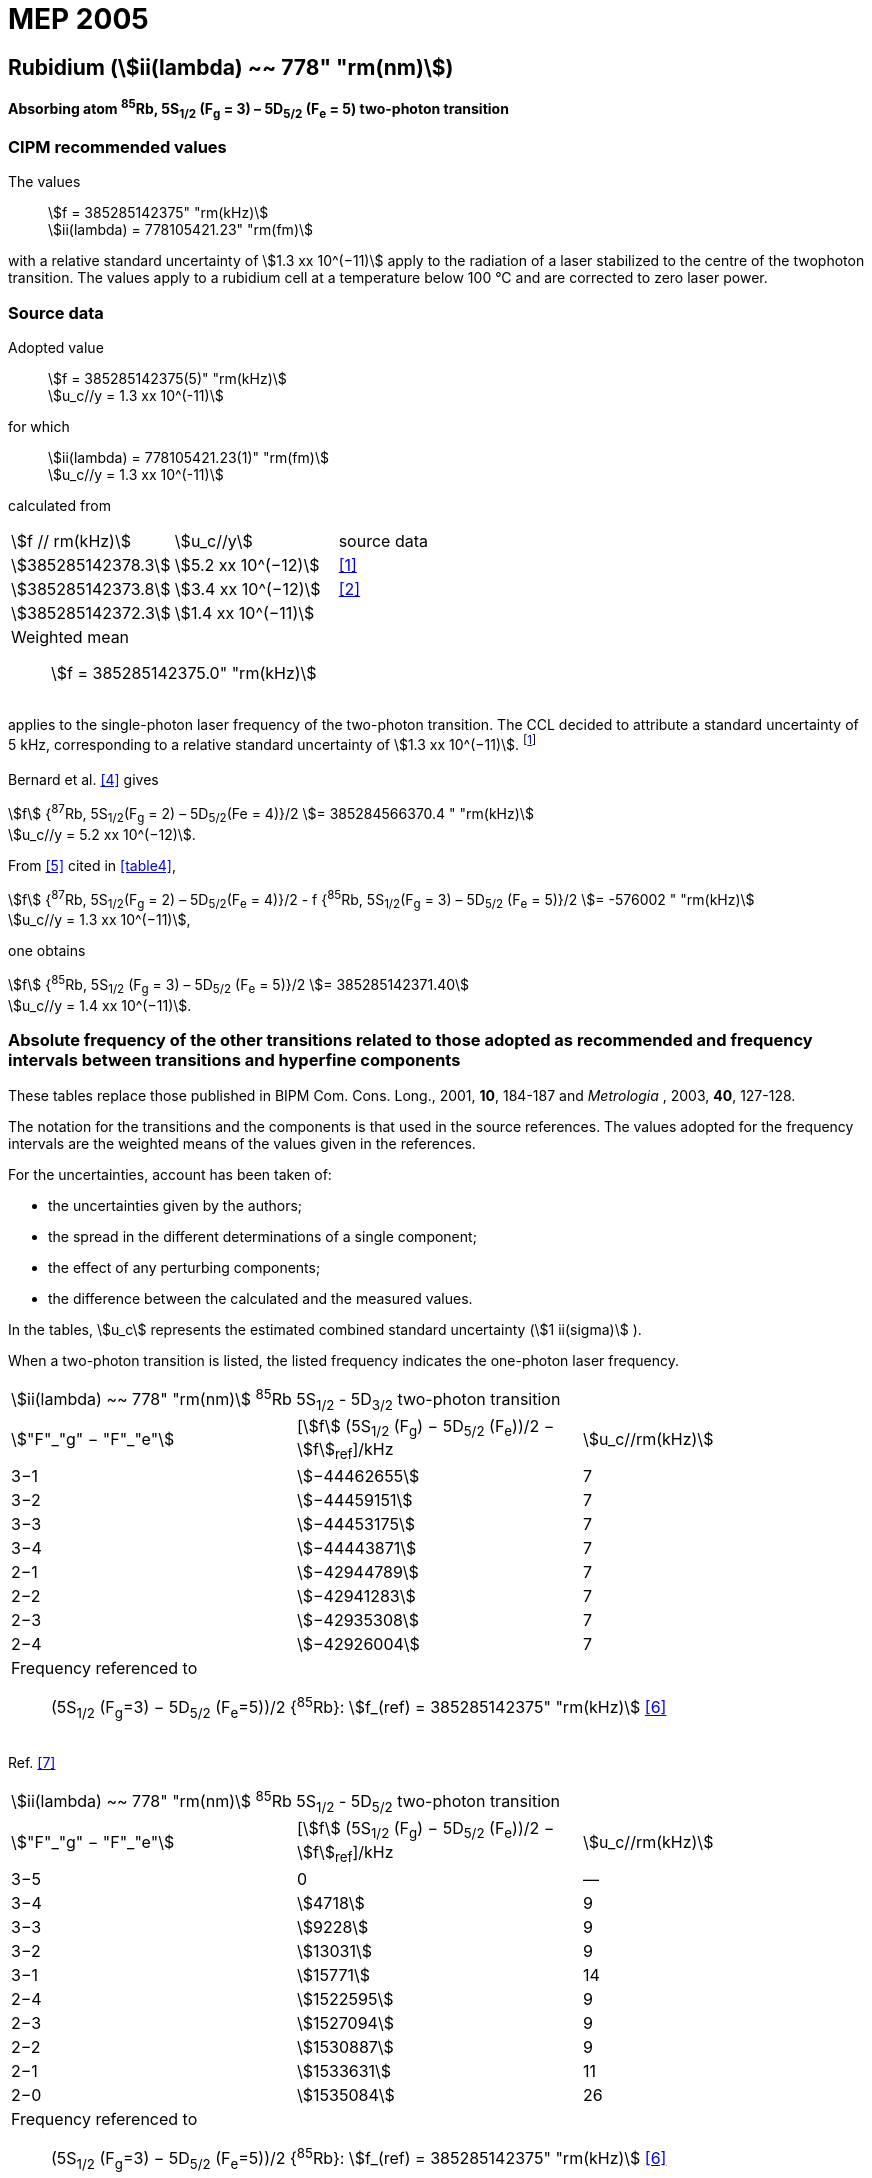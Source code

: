 = MEP 2005
:appendix: 2
:partnumber: 1
:edition: 9
:copyright-year: 2019
:language: en
:docnumber: SI MEP M REC 778nm
:title-appendix-en: Recommended Values of Standard Frequencies for Applications Including the Practical Realization of the Metre and Secondary Representations of the Definition of the Second: Rubidium (stem:[ii(lambda) ~~ 778" "rm(nm)]) (2005)
:title-appendix-fr:
:title-en: The International System of Units
:title-fr: Le système international d’unités
:doctype: mise-en-pratique
:parent-document: si-brochure.adoc
:committee-acronym: CCL-CCTF-WGFS
:committee-en: CCL-CCTF Frequency Standards Working Group
:si-aspect: m_c_deltanu
:docstage: in-force
:confirmed-date:
:revdate:
:docsubstage: 60
:imagesdir: images
:mn-document-class: bipm
:mn-output-extensions: xml,html,pdf,rxl
:local-cache-only:
:data-uri-image:

== Rubidium (stem:[ii(lambda) ~~ 778" "rm(nm)])

*Absorbing atom ^85^Rb, 5S~1/2~ (F~g~ = 3) – 5D~5/2~ (F~e~ = 5) two-photon transition*

=== CIPM recommended values

[align=left]
The values:: stem:[f = 385285142375" "rm(kHz)] +
stem:[ii(lambda) = 778105421.23" "rm(fm)]

with a relative standard uncertainty of stem:[1.3 xx 10^(−11)] apply to the radiation of a laser stabilized to the centre of the twophoton transition. The values apply to a rubidium cell at a temperature below 100 °C and are corrected to zero laser power.

=== Source data

[align=left]
Adopted value:: stem:[f = 385285142375(5)" "rm(kHz)] +
stem:[u_c//y = 1.3 xx 10^(-11)]

[align=left]
for which:: stem:[ii(lambda) = 778105421.23(1)" "rm(fm)] +
stem:[u_c//y = 1.3 xx 10^(-11)]

calculated from::

[%unnumbered]
|===
| stem:[f // rm(kHz)] | stem:[u_c//y] | source data
| stem:[385285142378.3] | stem:[5.2 xx 10^(−12)] | <<touhari>>
| stem:[385285142373.8] | stem:[3.4 xx 10^(−12)] | <<jones>>
| stem:[385285142372.3] | stem:[1.4 xx 10^(−11)] | <<sec-bernard>>
3+a| Weighted mean:: stem:[f = 385285142375.0" "rm(kHz)]
|===

applies to the single-photon laser frequency of the two-photon transition. The CCL decided to attribute a standard uncertainty of 5 kHz, corresponding to a relative standard uncertainty of stem:[1.3 xx 10^(−11)]. footnote:[A recent measurement made after the CCL 2001 has confirmed one of the data <<rovera>>.]

[[sec-bernard]]
==== {blank}

Bernard et al. <<bernard>> gives

[align=left]
stem:[f] {^87^Rb, 5S~1/2~(F~g~ = 2) – 5D~5/2~(Fe = 4)}/2 stem:[= 385284566370.4 " "rm(kHz)] +
stem:[u_c//y = 5.2 xx 10^(−12)].

From <<felder>> cited in <<table4>>,

[align=left]
stem:[f] {^87^Rb, 5S~1/2~(F~g~ = 2) – 5D~5/2~(F~e~ = 4)}/2 - f {^85^Rb, 5S~1/2~(F~g~ = 3) – 5D~5/2~ (F~e~ = 5)}/2 stem:[= -576002 " "rm(kHz)] +
stem:[u_c//y = 1.3 xx 10^(−11)],

one obtains

[align=left]
stem:[f] {^85^Rb, 5S~1/2~ (F~g~ = 3) – 5D~5/2~ (F~e~ = 5)}/2 stem:[= 385285142371.40] +
stem:[u_c//y = 1.4 xx 10^(−11)].


=== Absolute frequency of the other transitions related to those adopted as recommended and frequency intervals between transitions and hyperfine components

These tables replace those published in BIPM Com. Cons. Long., 2001, *10*, 184-187 and _Metrologia_ , 2003, *40*, 127-128.

The notation for the transitions and the components is that used in the source references. The values adopted for the frequency intervals are the weighted means of the values given in the references.

For the uncertainties, account has been taken of:

* the uncertainties given by the authors;
* the spread in the different determinations of a single component;
* the effect of any perturbing components;
* the difference between the calculated and the measured values.

In the tables, stem:[u_c] represents the estimated combined standard uncertainty (stem:[1 ii(sigma)] ).

When a two-photon transition is listed, the listed frequency indicates the one-photon laser frequency.

[[table1]]
|===
3+^.^| stem:[ii(lambda) ~~ 778" "rm(nm)] ^85^Rb 5S~1/2~ - 5D~3/2~ two-photon transition
| stem:["F"_"g" − "F"_"e"] | [stem:[f] (5S~1/2~ (F~g~) − 5D~5/2~ (F~e~))/2 − stem:[f]~ref~]/kHz | stem:[u_c//rm(kHz)]
| 3−1 | stem:[−44462655] | 7
| 3−2 | stem:[−44459151] | 7
| 3−3 | stem:[−44453175] | 7
| 3−4 | stem:[−44443871] | 7
| 2−1 | stem:[−42944789] | 7
| 2−2 | stem:[−42941283] | 7
| 2−3 | stem:[−42935308] | 7
| 2−4 | stem:[−42926004] | 7
3+a| Frequency referenced to:: (5S~1/2~ (F~g~=3) − 5D~5/2~ (F~e~=5))/2 {^85^Rb}: stem:[f_(ref) = 385285142375" "rm(kHz)] <<ci2002>>
|===
Ref. <<nez>>


[[table2]]
|===
3+^.^| stem:[ii(lambda) ~~ 778" "rm(nm)] ^85^Rb 5S~1/2~ - 5D~5/2~ two-photon transition
| stem:["F"_"g" − "F"_"e"] | [stem:[f] (5S~1/2~ (F~g~) − 5D~5/2~ (F~e~))/2 − stem:[f]~ref~]/kHz | stem:[u_c//rm(kHz)]
| 3−5 | 0 | —
| 3−4 | stem:[4718] | 9
| 3−3 | stem:[9228] | 9
| 3−2 | stem:[13031] | 9
| 3−1 | stem:[15771] | 14
| 2−4 | stem:[1522595] | 9
| 2−3 | stem:[1527094] | 9
| 2−2 | stem:[1530887] | 9
| 2−1 | stem:[1533631] | 11
| 2−0 | stem:[1535084] | 26
3+a| Frequency referenced to:: (5S~1/2~ (F~g~=3) − 5D~5/2~ (F~e~=5))/2 {^85^Rb}: stem:[f_(ref) = 385285142375" "rm(kHz)] <<ci2002>>
|===
Ref. <<felder>> footnote:fref[Improved interval measurements are available for certain components and can be used provided appropriate consideration to uncertainties is made.], <<nez>>


[[table3]]
|===
3+^.^| stem:[ii(lambda) ~~ 778" "rm(nm)] ^85^Rb 5S~1/2~ - 5D~3/2~ two-photon transition
| stem:["F"_"g" − "F"_"e"] | [stem:[f] (5S~1/2~ (F~g~) − 5D~5/2~ (F~e~))/2 − stem:[f]~ref~]/kHz | stem:[u_c//rm(kHz)]
| 2−0 | stem:[−45047389] | 7
| 2−1 | stem:[−45040639] | 7
| 2−2 | stem:[−45026674] | 7
| 2−3 | stem:[−45004563] | 7
| 1−1 | stem:[−41623297] | 7
| 1−2 | stem:[−41609335] | 7
| 1−3 | stem:[−41587223] | 7
3+a| Frequency referenced to:: (5S~1/2~ (F~g~=3) − 5D~5/2~ (F~e~=5))/2 {^85^Rb}: stem:[f_(ref) = 385285142375" "rm(kHz)] <<ci2002>>
|===
Ref. <<nez>>


[[table4]]
|===
3+^.^| stem:[ii(lambda) ~~ 778" "rm(nm)] ^85^Rb 5S~1/2~ - 5D~5/2~ two-photon transition
| stem:["F"_"g" − "F"_"e"] | [stem:[f] (5S~1/2~ (F~g~) − 5D~5/2~ (F~e~))/2 − stem:[f]~ref~]/kHz | stem:[u_c//rm(kHz)]
| 2−4 | stem:[−576001] | 9
| 2−3 | stem:[−561589] | 9
| 2−2 | stem:[−550112] | 9
| 2−1 | stem:[−542142] | 9
| 1−3 | stem:[2855755] | 9
| 1−2 | stem:[2867233] | 9
| 1−1 | stem:[2875200] | 9
3+a| Frequency referenced to:: (5S~1/2~ (F~g~=3) − 5D~5/2~ (F~e~=5))/2 {^85^Rb}: stem:[f_(ref) = 385285142375" "rm(kHz)] <<ci2002>>
|===
Ref. <<felder>> footnote:fref[], <<nez>>


=== Absolute frequency of other transitions

==== Absorbing atom ^87^Rb, 5S~1/2~ (F~g~ = 2) – 7S~1/2~ (F~e~ = 2) two-photon transition

[align=left]
The values:: stem:[f = 394397384460" "rm(kHz)] +
stem:[ii(lambda) = 760127906.05" "rm(fm)]

with a relative standard uncertainty of stem:[1.7 xx 10^(−10)] apply to the single-photon laser frequency of the two-photon transition.

[align=left]
Adopted value:: stem:[f = 394397384460(67)" "rm(kHz)] +
stem:[u_c//y = 1.7 xx 10^(−10)]

[align=left]
for which:: stem:[ii(lambda) = 760127906.05(.13)" "rm(fm)] +
stem:[u_c//y = 1.7 xx 10^(−10)]

After [Refs <<marian2004>>, <<marian2005>>]

==== Absorbing atom ^87^Rb, 5S~1/2~ (F~g~ = 1) – 7S~1/2~ (F~e~ = 1) two-photon transition

[align=left]
The values:: stem:[f = 394400482100" "rm(kHz)] +
stem:[ii(lambda) = 760121936.0" "rm(fm)]

with a relative standard uncertainty of stem:[4.5 xx 10^(−10)] apply to the single-photon laser frequency of the two-photon transition.

[align=left]
Adopted value : stem:[f = 394400482100(180)" "rm(kHz)] +
stem:[u_c//y = 4.5 xx 10^(−10)]

[align=left]
for which:: stem:[ii(lambda) = 760121936.0(.34)" "rm(fm)] +
stem:[u_c//y = 4.5 xx 10^(−10)]

After [Refs <<marian2004>>, <<marian2005>>]

[bibliography]
=== References

* [[[touhari,1]]], Touahri D., Acef O., Clairon A., Zondy J.-J., Felder R., Hilico L., de Beauvoir B., Biraben F., Nez F., Frequency measurement of the 5S~1/2~ (F=3) − 5D~1/2~ (F=5) two-photon transition in rubidium, _Opt. Commun._, 1997, *133*, 471-478.

* [[[jones,2]]], Jones D. J., Diddams S. A., Ranka J. K., Stentz A., Windeler R. S., Hall J. L., Cundiff S. T.,, Carrier-Envelope Phase Control of Femtosecond Mode-Locked Lasers and Direct Optical Frequency Synthesis, _Science_, 2000, *288*, 635-639.

* [[[rovera,3]]], Rovera G. D., Zondy J.-J., Acef O., Ducos F., Wallerand J.-P., Knight J. C., Russel P. St. J., New Results in Optical Frequency Measurement Using a Femtosecond Laser, Proc. _CPEM’02_ ISBN 0-7803-7243-5, catalog number 02CH 37279, 422-423.

* [[[bernard,4]]], Bernard J. E., Madej A. A., Siemsen K. J., Marmet L., Latrasse C., Touahri D., Poulin M., Allard M., Têtu M., Absolute frequency measurement of a laser at 1556 nm locked to the 5S~1/2~-5D~5/2~ two-photon transition in ^87^Rb, _Opt. Commun._, 2000, *173*, 357-364.

* [[[felder,5]]], Felder R., Touhari D., Acef O., Hilico L., Zondy J.-J., Clairon A., de Beauvoir B., Biraben F., Julien L., Nez F., Millerioux Y., Performance of a GaAlAs laser diode stabilized on a hyperfine component of two-photon transitions in rubidium at 778 nm, _SPIE_, 1995, *2378*, 52-57.

* [[[ci2002,6]]], Recommendation M1 (_BIPM Com. Cons. Déf. Mètre_, 10th meeting, 2001) adopted by the Comité International des Poids et Mesures at its 91th Meeting as Recommendation 1 (CI-2002).

* [[[nez,7]]], Nez F., Biraben F., Felder R., Millerioux Y., Optical frequency determination of the hyperfine components of the 5S~1/2~ – 5D~3/2~ two-photon transitions in rubidium, _Opt. Commun._, 1993, *102*, 432-438.

* [[[marian2004,8]]], Marian A., Stowe M. C., Lawall J. R., Felinto D., Ye J., United Time-Frequency Spectroscopy for Dynamics and Global Structure, _Sciencexpress_, 1126/1-10, 2004.

* [[[marian2005,9]]], Marian A., Stowe M. C., Felinto D., Ye J., Direct Frequency Comb Measurements of Absolute Optical Frequencies and Population Transfer Dynamics, _Phys. Rev. Lett._, *95*, 023001/1-4, 2005.
